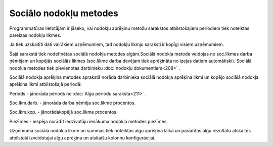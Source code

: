 .. 223 Sociālo nodokļu metodes*************************** 


Programmatūras lietotājam ir jāseko, vai nodokļu aprēķinu metožu
sarakstos atbilstošajiem periodiem tiek noteiktas pareizas nodokļu
likmes.

Ja tiek uzskaitīti dati vairākiem uzņēmumiem, tad nodokļu likmju
saraksti ir kopīgi visiem uzņēmumiem.



Šajā sarakstā tiek nodefinētas sociālā nodokļa metodes algām.Sociālā
nodokļa metode veidojas no soc.likmes darba ņēmējam un kopējās
sociālās likmes (soc.likme darba devējam tiek aprēķināta no izejas
datiem automātiski). Sociālā nodokļa metodes tiek pievienotas
darbinieku :doc:`nodokļu dokumentiem<208>` .





Sociālā nodokļa aprēķina metodes aprakstā norāda darbinieka sociālā
nodokļa aprēķina likmi un kopējo sociālā nodokļa aprēķina likmi
atbilstošajā periodā:



|images_ozols/26526.png|




Periods - jānorāda periods no :doc:`Algu periodu saraksta<211>` .

Soc.lkm.darb. - jānorāda darba ņēmēja soc.likme procentos.

Soc.lkm.kop. - jānorādakopējā soc.likme procentos.

Piezīmes - iespēja norādīt iedzīvotāju ienākuma nodokļa metodes
piezīmes.



Uzņēmuma sociālā nodokļa likme un summas tiek noteiktas algu aprēķina
laikā un parādītas algu rezultātu atskaitēs atbilstoši izveidotajai
algu aprēķina un atskaišu kolonnu konfigurācijai.

.. |images_ozols/26526.png| image:: images_ozols/26526.png
       :scale: 100%

 